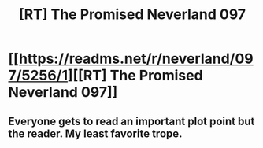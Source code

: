 #+TITLE: [RT] The Promised Neverland 097

* [[https://readms.net/r/neverland/097/5256/1][[RT] The Promised Neverland 097]]
:PROPERTIES:
:Author: LupoCani
:Score: 7
:DateUnix: 1533210825.0
:DateShort: 2018-Aug-02
:END:

** Everyone gets to read an important plot point but the reader. My least favorite trope.
:PROPERTIES:
:Author: GrecklePrime
:Score: 3
:DateUnix: 1533220903.0
:DateShort: 2018-Aug-02
:END:
